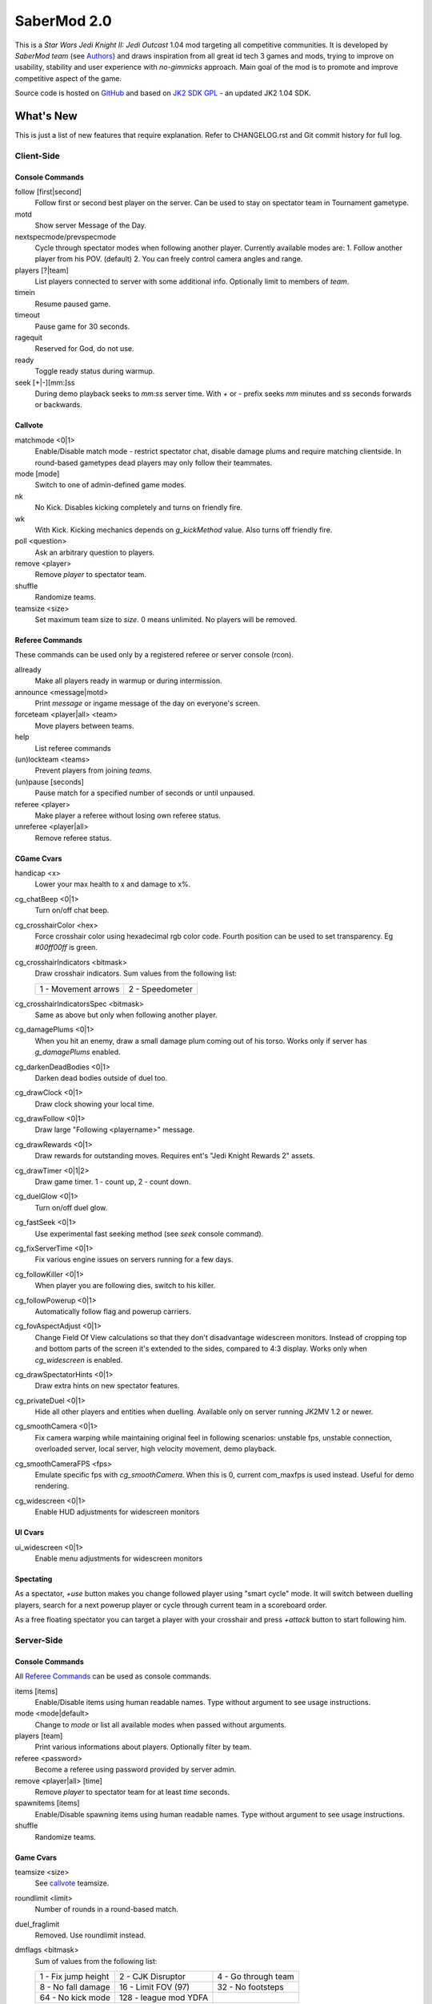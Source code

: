 ============
SaberMod 2.0
============

This is a *Star Wars Jedi Knight II: Jedi Outcast* 1.04 mod targeting
all competitive communities. It is developed by *SaberMod team* (see
Authors_) and draws inspiration from all great id tech 3 games and
mods, trying to improve on usability, stability and user experience
with *no-gimmicks* approach. Main goal of the mod is to promote and
improve competitive aspect of the game.

Source code is hosted on GitHub_ and based on `JK2 SDK GPL`_ - an
updated JK2 1.04 SDK.

What's New
==========

This is just a list of new features that require explanation. Refer to
CHANGELOG.rst and Git commit history for full log.

Client-Side
-----------

Console Commands
................

follow [first|second]
  Follow first or second best player on the server. Can be used to
  stay on spectator team in Tournament gametype.

motd
  Show server Message of the Day.

nextspecmode/prevspecmode
  Cycle through spectator modes when following another
  player. Currently available modes are:
  1. Follow another player from his POV. (default)
  2. You can freely control camera angles and range.

players [?|team]
  List players connected to server with some additional
  info. Optionally limit to members of `team`.

timein
  Resume paused game.

timeout
  Pause game for 30 seconds.

ragequit
  Reserved for God, do not use.

ready
  Toggle ready status during warmup.

seek [+|-][mm:]ss
  During demo playback seeks to `mm:ss` server time. With `+` or `-`
  prefix seeks `mm` minutes and `ss` seconds forwards or backwards.

Callvote
........

matchmode <0|1>
  Enable/Disable match mode - restrict spectator chat, disable damage
  plums and require matching clientside. In round-based gametypes dead
  players may only follow their teammates.

mode [mode]
  Switch to one of admin-defined game modes.

nk
  No Kick. Disables kicking completely and turns on friendly fire.

wk
  With Kick. Kicking mechanics depends on `g_kickMethod` value. Also
  turns off friendly fire.

poll <question>
  Ask an arbitrary question to players.

remove <player>
  Remove `player` to spectator team.

shuffle
  Randomize teams.

teamsize <size>
  Set maximum team size to `size`. 0 means unlimited. No players will
  be removed.

Referee Commands
................

These commands can be used only by a registered referee or server
console (rcon).

allready
  Make all players ready in warmup or during intermission.

announce <message|motd>
  Print `message` or ingame message of the day on everyone's screen.

forceteam <player|all> <team>
  Move players between teams.

help
  List referee commands

(un)lockteam <teams>
  Prevent players from joining `teams`.

(un)pause [seconds]
  Pause match for a specified number of seconds or until unpaused.

referee <player>
  Make player a referee without losing own referee status.

unreferee <player|all>
  Remove referee status.

CGame Cvars
...........

handicap <x>
  Lower your max health to x and damage to x%.

cg_chatBeep <0|1>
  Turn on/off chat beep.

cg_crosshairColor <hex>
  Force crosshair color using hexadecimal rgb color code. Fourth
  position can be used to set transparency. Eg `#00ff00ff` is green.

cg_crosshairIndicators <bitmask>
  Draw crosshair indicators. Sum values from the following list:

  =====================  =====================
  1 - Movement arrows    2 - Speedometer
  =====================  =====================

cg_crosshairIndicatorsSpec <bitmask>
  Same as above but only when following another player.

cg_damagePlums <0|1>
  When you hit an enemy, draw a small damage plum coming out of his
  torso. Works only if server has `g_damagePlums` enabled.

cg_darkenDeadBodies <0|1>
  Darken dead bodies outside of duel too.

cg_drawClock <0|1>
  Draw clock showing your local time.

cg_drawFollow <0|1>
  Draw large "Following <playername>" message.

cg_drawRewards <0|1>
  Draw rewards for outstanding moves. Requires ent's "Jedi Knight
  Rewards 2" assets.

cg_drawTimer <0|1|2>
  Draw game timer. 1 - count up, 2 - count down.

cg_duelGlow <0|1>
  Turn on/off duel glow.

cg_fastSeek <0|1>
  Use experimental fast seeking method (see `seek` console command).

cg_fixServerTime <0|1>
  Fix various engine issues on servers running for a few days.

cg_followKiller <0|1>
  When player you are following dies, switch to his killer.

cg_followPowerup <0|1>
  Automatically follow flag and powerup carriers.

cg_fovAspectAdjust <0|1>
  Change Field Of View calculations so that they don't disadvantage
  widescreen monitors. Instead of cropping top and bottom parts of the
  screen it's extended to the sides, compared to 4:3 display. Works
  only when `cg_widescreen` is enabled.

cg_drawSpectatorHints <0|1>
  Draw extra hints on new spectator features.

cg_privateDuel <0|1>
  Hide all other players and entities when duelling. Available only
  on server running JK2MV 1.2 or newer.

cg_smoothCamera <0|1>
  Fix camera warping while maintaining original feel in following
  scenarios: unstable fps, unstable connection, overloaded server,
  local server, high velocity movement, demo playback.

cg_smoothCameraFPS <fps>
  Emulate specific fps with `cg_smoothCamera`. When this is 0, current
  com_maxfps is used instead. Useful for demo rendering.

cg_widescreen <0|1>
  Enable HUD adjustments for widescreen monitors

UI Cvars
........

ui_widescreen <0|1>
  Enable menu adjustments for widescreen monitors

Spectating
..........

As a spectator, `+use` button makes you change followed player using
"smart cycle" mode. It will switch between duelling players, search
for a next powerup player or cycle through current team in a
scoreboard order.

As a free floating spectator you can target a player with your
crosshair and press `+attack` button to start following him.

Server-Side
-----------

Console Commands
................

All `Referee Commands`_ can be used as console commands.

items [items]
  Enable/Disable items using human readable names. Type without
  argument to see usage instructions.

mode <mode|default>
  Change to `mode` or list all available modes when passed without
  arguments.

players [team]
  Print various informations about players. Optionally filter by team.

referee <password>
  Become a referee using password provided by server admin.

remove <player|all> [time]
  Remove `player` to spectator team for at least `time` seconds.

spawnitems [items]
  Enable/Disable spawning items using human readable names. Type
  without argument to see usage instructions.

shuffle
  Randomize teams.

Game Cvars
..........

teamsize <size>
  See callvote_ teamsize.

roundlimit <limit>
  Number of rounds in a round-based match.

duel_fraglimit
  Removed. Use roundlimit instead.

dmflags <bitmask>
  Sum of values from the following list:

  =====================  =====================  =====================
  1 - Fix jump height    2 - CJK Disruptor      4 - Go through team
  8 - No fall damage     16 - Limit FOV (97)    32 - No footsteps
  64 - No kick mode      128 - league mod YDFA
  =====================  =====================  =====================

bot_nochat <0|1>
  Prevent bots from sending chat messages.

g_allowRefVote <0|1|bitmask>
  Control what commands are available to referees. Uses the same
  bitmask as g_allowVote below.

g_allowVote <0|1|bitmask>
  0 / 1 - disable / enable all votes.

  Moreover you can decide what votes should be available by setting
  it to a sum of values from the following list:

  =====================  =====================  =====================
  2 - Map Restart        4 - Next Map           8 - Map
  16 - Gametype          32 - Kick              64 - Shuffle
  128 - Do Warmup        256 - Timelimit        512 - Fraglimit
  1024 - Roundlimit      2048 - Teamsize        4096 - Remove
  8192 - WK/NK           16384 - Mode           32768 - Match Mode
  65536 - Capturelimit   131072 - Poll          262144 - Referee
  =====================  =====================  =====================

g_antiWarp <0|1|2>
  Prevention system against players who are warping or using lag scripts.
  | 1: Draw icon above warping player's head.
  | 2: Forcefully prevent players from warping for others. This
       setting makes game almost unplayable for a warping player and
       may hurt legitimate players who have bad connection.
  Refer to `g_antiWarpTime` cvar description for more details.

g_antiWarpTime <msec>
  Tune when player is considered as warping and g_antiWarp preventive
  actions are taken against him. Default setting is 1000 and it only
  marks players with interrupted connection. To prevent warping and
  lag scripts it should be set as low as possible so that legitimate
  players are not affected.

g_damagePlums <0|1>
  Allow clients with `cg_damagePlums` enabled to see damage plums.

g_dismember <percentage>
  Chance to dismemeber player killed with a lightsaber.

g_infiniteAmmo <0|1>
  Players spawn with infinite ammo for all weapons.

g_ingameMotd <message|none>
  Ingame message of the day shown to all players. May contain `\n` for
  newline and `\\` for backslash.

g_instagib <0|1>
  Enable simple instagib mode for all weapons. Splash does no damage.

g_kickMethod <method>
  Choose one of following force kick methods:

  =====================  =====================  =====================
  0 - No effect          1 - Basejk             2 - No damage
  3 - League Mod
  =====================  =====================  =====================

g_log[1-4] <filename>
  You can use 4 separate log files now.

g_consoleFilter <mask>

g_logFilter[1-4] <mask>
  Filter events that should be printed in the dedicated server console
  or saved in the corresponding log file using following bit mask:

  =====================  =====================  =====================
  1 - Game Status        2 - Client Connect     4 - Client Begin
  8 - Userinfo Change    16 - Client Rename     32 - Client Spawn
  64 - Private Duel      128 - Obituary         256 - Say
  512 - Say Team         1024 - Tell            2048 - Voice Tell
  4096 - Item Pickup     8192 - Flag            16384 - Weapon Stats
  32768 - Game Stats     65536 - Duel Stats     131072 - Vote
  262144 - Referee Cmds
  =====================  =====================  =====================

g_macroscan <0|1>
  Enable scanning for and disabling binds that may give unfair
  advantage. Works only on players using SaberMod Clientside.

g_maxGameClients <limit>
  Removed. Use teamsize instead.

g_modeDefault <mode>
  Default server mode. Read `Server Modes`_ section to learn how to
  use it properly.

g_modeDefaultMap <map>
  Map for default mode. Leave blank to not change map.

g_modeIdleTime <minutes>
  Reset to default mode if server has been idle for this many minutes.

g_pushableItems <mask>
  What types of items should be movable with force push and pull:

  =====================  =====================  =====================
  2 - Weapon             4 - Ammo               8 - Armor
  16 - Health            32 - Powerup           64 - Holdable
  =====================  =====================  =====================

g_refereePassword <password>
  Allow players who know password to become referees using `referee`
  `Console Commands`_. When this cvar is empty (default), `referee`
  console command cannot be used to become a referee.

g_requireClientside <0|1>
  Allow only players with matching clientside to join the game.

g_restrictChat <0|1>
  Prevent spectators from speaking to players and all clients from
  speaking to dueling players.

g_restrictSpectator <0|1>
  Dead players may only follow their teammates.

g_roundWarmup <seconds>
  How many seconds players get to reposition themselves at the start
  of a round.

g_spawnItems <bitmask>
  What items will be given to players on spawn. Use following bitmask:

  =====================  =====================  =====================
  2 - Seeker Drone       4 - Forcefield         8 - Bacta
  32 - Binoculars        64 - Sentry
  =====================  =====================  =====================

g_spawnShield <ammount>
  Ammount of shield player gets on spawn.

g_spawnWeapons <bitmask>
  Controls weapons given to players on spawn using the same bitmask
  as `g_weaponDisable`. The later cvar affects only weapons and ammo
  spawned on a map. Setting this cvar to 0 restores original behaviour
  of `g_weaponDisable`.

g_teamForceBalance <number>
  Prevents players from joining the weaker team if difference
  is greater than `number`.

g_teamsizeMin <size>
  Minimum votable teamsize.

g_timeoutDuration <seconds>
  Duration of a player timeout.

g_timeoutLimit <number>
  Maximum number of times a player is allowed to call a timeout.

g_unlagged <0|1|2>
  Experimental "unlagged" disruptor hit detection. 2 accounts for
  doors and other movers too at some server performance penalty.

g_unlaggedMaxPing <msec>
  Maximum lag compensation. Unlagged has subjective, counter-intuitive
  side effects. For example a player can be hit some time after he hid
  behind an obstacle. This cvar's value limits time period in which
  this can happen, adding extra hit detection delay for players with
  pings higher than `msec`.

g_warmup <0|1>
  SaberMod has a new warmup system. All players must ready up with
  `ready` command before a match can start. Old `g_warmupTime` Cvar is
  no longer used. Setting this cvar to 0 disables warmup alltogether.

g_voteCooldown <seconds>
  How long a player has to wait before he can call another vote.

Round-Based Gametypes
.....................

In round-based gametypes players spawn with all available weapons and
items (controlled by `g_spawnWeapons` and `g_spawnItems` cvars),
however there are no pickups on the map. Players gain one point for
killing an enemy and one point for each 50 damage dealt to the enemy
team. A round lasts until either one team is eliminated or a timelimit
is hit. Match ends when a roundlimit is hit.

Red Rover (g_gametype 9)
  It can be described as FFA with a twist. There are two teams, player
  who gets killed respawns in the opposing team. Round ends when one
  team is eliminated, but the match winner is a person who scores most
  points.

Clan Arena (g_gametype 10)
  Player who dies must spectate until the end of a round. When one
  team is eliminated, round is over. Team who hits the round limit
  first wins the match.

Server Modes
............

Server administrator can configure a number of custom game "modes",
players will be able to choose from. A mode is technically a config
file in `modes/` directory that will be executed when players
sucessfuly vote to use it. It can contain any commands altering server
behaviour, but please take following guides into consideration.

Switching to a mode from any other should always result in the same
server state. To achieve this it's best to use a "reset" config,
executed at the start of each mode config. It should contain a default
value for every possible cvar your modes are changing. Examine
included modes and `reset.cfg` as an example.

Server can be configured to go back to a default mode after a period
of inactivity. To do so last lines of the main server config should
resemble following template::

  set g_modeIdleTime "10"
  set g_modeDefault "mymode"
  exec "modes/mymode"
  map ffa_bespin

Where `mymode` is the default mode.

Build
=====

Linux
-----

You will need GNU Make and GCC or Clang compiler. Type ``make`` to
build .so files in base/ and .qvm files in base/vm/ You can add
``-jN`` option to speed up the build process by running N jobs
simultaneously. Type ``make help`` to learn about other targets.

Assume your mod is called "mymod" and your main JK2 directory is
~/.jkii In order to test the mod, put .qvm files in ~/.jkii/mymod/vm/
and launch the game with ``+set fs_game mymod`` commandline parameter.

To debug your mod use generated .so files. Put them in ~/.jkii/mymod/
and launch the game with ``+set vm_game 0 +set vm_cgame 0 +set vm_ui
0`` commandline parameters. Set them back to 2 when you want to use
.qvm version again.

Windows
-------

Currently there is no support for building shared libraries on
Windows. Old ``code/buildvms.bat`` batch file should work for QVMs if
you can get lcc and q3asm tools (eg from *JK2 Editing Tools 2.0*) and
put them into bin/ directory.

I'll be glad to include Windows build scripts, project files etc. if
you can create and test them.

License
=======

LCC 4.1 is Copyright (c) 1991-1998 by AT&T, Christopher W. Fraser and
David R. Hanson, and available under a non-copyleft license. You can
find it in code/tools/lcc/COPYRIGHT. LCC version bundled with this SDK
comes from ioquake3 and it has been slightly modified by its
developers.

Some files in `assets` directory are modified assets from the
original, non-free JK2 1.04 release and licensed under *JK2 Editing
Tools 2.0* EULA.

Remaining parts of JK2 SDK GPL are licensed under GPLv2 as free
software. Read LICENSE.txt and README-raven.txt to learn
more. According to the license, among other things, you are obliged to
distribute full source code of your mod alongside of it, or at least a
written offer to ship it (eg a HTTP download link inside a .pk3
file). Moreover, any mod using patches from this repository **must**
be released under GPLv2 or a compatible license.

Q3ASM is Copyright (c) id Software and ioquake3 developers.

Authors
-------

* id Software 1999-2000
* Raven Software 1999-2002
* SaberMod developers 2015-2019

  + Witold *fau* Piłat <witold.pilat@gmail.com> 2015-2019
  + Dziablo 2015-2016

Thanks
------

* Miso - Sending patches, testing, promoting SaberMod by hosting
  servers and events.
* Daggolin (boy) - Technical discussion, sharing patches and his JK2
  modding expertise.
* Xycaleth - Creating League mod that was a great inspiration to
  SaberMod and sharing its source code.
* ouned - Engine and modding expertise.
* Bucky, God, Kameleon, michl, PowTech, Tr!force - Providing valuable
  programming input, review, ideas and patches.
* Developers of jk2mv, mvsdk, Jedi Academy, OpenJK, ioq3, jomme, JA++
  (japp), League Mod and other open source id tech 3 mods for various
  code bugfixes.
* Players who help testing and improving SaberMod on a daily basis.

.. _GitHub : https://github.com/aufau/SaberMod
.. _`JK2 SDK GPL`: https://github.com/aufau/jk2sdk-gpl
